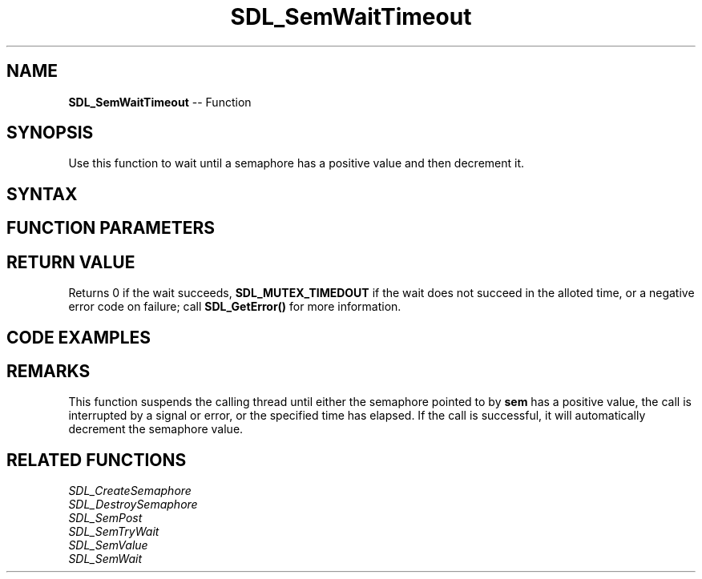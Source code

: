 .TH SDL_SemWaitTimeout 3 "2018.10.07" "https://github.com/haxpor/sdl2-manpage" "SDL2"
.SH NAME
\fBSDL_SemWaitTimeout\fR -- Function

.SH SYNOPSIS
Use this function to wait until a semaphore has a positive value and then decrement it.

.SH SYNTAX
.TS
tab(:) allbox;
a.
T{
.nf
int SDL_SemWaitTimeout(SDL_sem*   sem,
                       Uint32     ms)
.fi
T}
.TE

.SH FUNCTION PARAMETERS
.TS
tab(:) allbox;
ab l.
sem:T{
the semaphore to wait on
T}
ms:T{
the length of the timeout in milliseconds
T}
.TE

.SH RETURN VALUE
Returns 0 if the wait succeeds, \fBSDL_MUTEX_TIMEDOUT\fR if the wait does not succeed in the alloted time, or a negative error code on failure; call \fBSDL_GetError()\fR for more information.

.SH CODE EXAMPLES
.TS
tab(:) allbox;
a.
T{
.nf
SDL_atomic_t done;
SDL_sem *sem;

SDL_AtomicSet(&done, 0);
sem = SDL_CreateSemaphore(0);
.
.
Thread A:
    while (!SDL_AtomicGet(&done)) {
        add_data_to_queue();
        SDL_SemPost(sem);
    }

Thread B:
    const Uint32 timeout = 1000; /* wake up every second */

    while (!SDL_AtomicGet(&done)) {
        if (SDL_SemWaitTimeout(sem, timeout) == 0 && data_available()) {
            get_data_from_queue();
        }
        ... do other processing
    }
.
.
SDL_AtomicSet(&done, 1);
SDL_SemPost(sem);
wait_for_threads();
SDL_DestroySemaphore(sem);
.fi
T}
.TE

.SH REMARKS
This function suspends the calling thread until either the semaphore pointed to by \fBsem\fR has a positive value, the call is interrupted by a signal or error, or the specified time has elapsed. If the call is successful, it will automatically decrement the semaphore value.

.SH RELATED FUNCTIONS
\fISDL_CreateSemaphore\fR
.br
\fISDL_DestroySemaphore\fR
.br
\fISDL_SemPost\fR
.br
\fISDL_SemTryWait\fR
.br
\fISDL_SemValue\fR
.br
\fISDL_SemWait\fR
